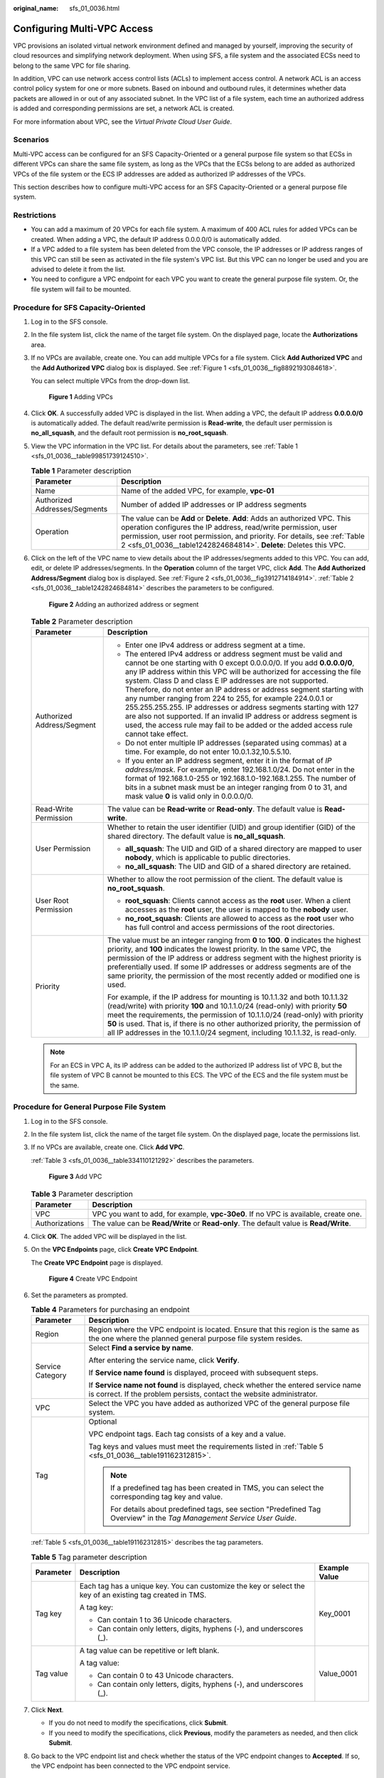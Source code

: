 :original_name: sfs_01_0036.html

.. _sfs_01_0036:

Configuring Multi-VPC Access
============================

VPC provisions an isolated virtual network environment defined and managed by yourself, improving the security of cloud resources and simplifying network deployment. When using SFS, a file system and the associated ECSs need to belong to the same VPC for file sharing.

In addition, VPC can use network access control lists (ACLs) to implement access control. A network ACL is an access control policy system for one or more subnets. Based on inbound and outbound rules, it determines whether data packets are allowed in or out of any associated subnet. In the VPC list of a file system, each time an authorized address is added and corresponding permissions are set, a network ACL is created.

For more information about VPC, see the *Virtual Private Cloud User Guide*.

Scenarios
---------

Multi-VPC access can be configured for an SFS Capacity-Oriented or a general purpose file system so that ECSs in different VPCs can share the same file system, as long as the VPCs that the ECSs belong to are added as authorized VPCs of the file system or the ECS IP addresses are added as authorized IP addresses of the VPCs.

This section describes how to configure multi-VPC access for an SFS Capacity-Oriented or a general purpose file system.

Restrictions
------------

-  You can add a maximum of 20 VPCs for each file system. A maximum of 400 ACL rules for added VPCs can be created. When adding a VPC, the default IP address 0.0.0.0/0 is automatically added.
-  If a VPC added to a file system has been deleted from the VPC console, the IP addresses or IP address ranges of this VPC can still be seen as activated in the file system's VPC list. But this VPC can no longer be used and you are advised to delete it from the list.
-  You need to configure a VPC endpoint for each VPC you want to create the general purpose file system. Or, the file system will fail to be mounted.

Procedure for SFS Capacity-Oriented
-----------------------------------

#. Log in to the SFS console.

#. In the file system list, click the name of the target file system. On the displayed page, locate the **Authorizations** area.

#. If no VPCs are available, create one. You can add multiple VPCs for a file system. Click **Add Authorized VPC** and the **Add Authorized VPC** dialog box is displayed. See :ref:`Figure 1 <sfs_01_0036__fig8892193084618>`.

   You can select multiple VPCs from the drop-down list.

   .. _sfs_01_0036__fig8892193084618:

   .. figure:: /_static/images/en-us_image_0251350300.png
      :alt: **Figure 1** Adding VPCs

      **Figure 1** Adding VPCs

#. Click **OK**. A successfully added VPC is displayed in the list. When adding a VPC, the default IP address **0.0.0.0/0** is automatically added. The default read/write permission is **Read-write**, the default user permission is **no_all_squash**, and the default root permission is **no_root_squash**.

#. View the VPC information in the VPC list. For details about the parameters, see :ref:`Table 1 <sfs_01_0036__table99851739124510>`.

   .. _sfs_01_0036__table99851739124510:

   .. table:: **Table 1** Parameter description

      +-------------------------------+-------------------------------------------------------------------------------------------------------------------------------------------------------------------------------------------------------------------------------------------------------------------------------------------------+
      | Parameter                     | Description                                                                                                                                                                                                                                                                                     |
      +===============================+=================================================================================================================================================================================================================================================================================================+
      | Name                          | Name of the added VPC, for example, **vpc-01**                                                                                                                                                                                                                                                  |
      +-------------------------------+-------------------------------------------------------------------------------------------------------------------------------------------------------------------------------------------------------------------------------------------------------------------------------------------------+
      | Authorized Addresses/Segments | Number of added IP addresses or IP address segments                                                                                                                                                                                                                                             |
      +-------------------------------+-------------------------------------------------------------------------------------------------------------------------------------------------------------------------------------------------------------------------------------------------------------------------------------------------+
      | Operation                     | The value can be **Add** or **Delete**. **Add**: Adds an authorized VPC. This operation configures the IP address, read/write permission, user permission, user root permission, and priority. For details, see :ref:`Table 2 <sfs_01_0036__table1242824684814>`. **Delete**: Deletes this VPC. |
      +-------------------------------+-------------------------------------------------------------------------------------------------------------------------------------------------------------------------------------------------------------------------------------------------------------------------------------------------+

#. Click |image1| on the left of the VPC name to view details about the IP addresses/segments added to this VPC. You can add, edit, or delete IP addresses/segments. In the **Operation** column of the target VPC, click **Add**. The **Add Authorized Address/Segment** dialog box is displayed. See :ref:`Figure 2 <sfs_01_0036__fig3912714184914>`. :ref:`Table 2 <sfs_01_0036__table1242824684814>` describes the parameters to be configured.

   .. _sfs_01_0036__fig3912714184914:

   .. figure:: /_static/images/en-us_image_0251351310.png
      :alt: **Figure 2** Adding an authorized address or segment

      **Figure 2** Adding an authorized address or segment

   .. _sfs_01_0036__table1242824684814:

   .. table:: **Table 2** Parameter description

      +-----------------------------------+--------------------------------------------------------------------------------------------------------------------------------------------------------------------------------------------------------------------------------------------------------------------------------------------------------------------------------------------------------------------------------------------------------------------------------------------------------------------------------------------------------------------------------------------------------------------------------------------------------------------------------------------------------+
      | Parameter                         | Description                                                                                                                                                                                                                                                                                                                                                                                                                                                                                                                                                                                                                                            |
      +===================================+========================================================================================================================================================================================================================================================================================================================================================================================================================================================================================================================================================================================================================================================+
      | Authorized Address/Segment        | -  Enter one IPv4 address or address segment at a time.                                                                                                                                                                                                                                                                                                                                                                                                                                                                                                                                                                                                |
      |                                   | -  The entered IPv4 address or address segment must be valid and cannot be one starting with 0 except 0.0.0.0/0. If you add **0.0.0.0/0**, any IP address within this VPC will be authorized for accessing the file system. Class D and class E IP addresses are not supported. Therefore, do not enter an IP address or address segment starting with any number ranging from 224 to 255, for example 224.0.0.1 or 255.255.255.255. IP addresses or address segments starting with 127 are also not supported. If an invalid IP address or address segment is used, the access rule may fail to be added or the added access rule cannot take effect. |
      |                                   | -  Do not enter multiple IP addresses (separated using commas) at a time. For example, do not enter 10.0.1.32,10.5.5.10.                                                                                                                                                                                                                                                                                                                                                                                                                                                                                                                               |
      |                                   | -  If you enter an IP address segment, enter it in the format of *IP address/mask*. For example, enter 192.168.1.0/24. Do not enter in the format of 192.168.1.0-255 or 192.168.1.0-192.168.1.255. The number of bits in a subnet mask must be an integer ranging from 0 to 31, and mask value **0** is valid only in 0.0.0.0/0.                                                                                                                                                                                                                                                                                                                       |
      +-----------------------------------+--------------------------------------------------------------------------------------------------------------------------------------------------------------------------------------------------------------------------------------------------------------------------------------------------------------------------------------------------------------------------------------------------------------------------------------------------------------------------------------------------------------------------------------------------------------------------------------------------------------------------------------------------------+
      | Read-Write Permission             | The value can be **Read-write** or **Read-only**. The default value is **Read-write**.                                                                                                                                                                                                                                                                                                                                                                                                                                                                                                                                                                 |
      +-----------------------------------+--------------------------------------------------------------------------------------------------------------------------------------------------------------------------------------------------------------------------------------------------------------------------------------------------------------------------------------------------------------------------------------------------------------------------------------------------------------------------------------------------------------------------------------------------------------------------------------------------------------------------------------------------------+
      | User Permission                   | Whether to retain the user identifier (UID) and group identifier (GID) of the shared directory. The default value is **no_all_squash**.                                                                                                                                                                                                                                                                                                                                                                                                                                                                                                                |
      |                                   |                                                                                                                                                                                                                                                                                                                                                                                                                                                                                                                                                                                                                                                        |
      |                                   | -  **all_squash**: The UID and GID of a shared directory are mapped to user **nobody**, which is applicable to public directories.                                                                                                                                                                                                                                                                                                                                                                                                                                                                                                                     |
      |                                   | -  **no_all_squash**: The UID and GID of a shared directory are retained.                                                                                                                                                                                                                                                                                                                                                                                                                                                                                                                                                                              |
      +-----------------------------------+--------------------------------------------------------------------------------------------------------------------------------------------------------------------------------------------------------------------------------------------------------------------------------------------------------------------------------------------------------------------------------------------------------------------------------------------------------------------------------------------------------------------------------------------------------------------------------------------------------------------------------------------------------+
      | User Root Permission              | Whether to allow the root permission of the client. The default value is **no_root_squash**.                                                                                                                                                                                                                                                                                                                                                                                                                                                                                                                                                           |
      |                                   |                                                                                                                                                                                                                                                                                                                                                                                                                                                                                                                                                                                                                                                        |
      |                                   | -  **root_squash**: Clients cannot access as the **root** user. When a client accesses as the **root** user, the user is mapped to the **nobody** user.                                                                                                                                                                                                                                                                                                                                                                                                                                                                                                |
      |                                   | -  **no_root_squash**: Clients are allowed to access as the **root** user who has full control and access permissions of the root directories.                                                                                                                                                                                                                                                                                                                                                                                                                                                                                                         |
      +-----------------------------------+--------------------------------------------------------------------------------------------------------------------------------------------------------------------------------------------------------------------------------------------------------------------------------------------------------------------------------------------------------------------------------------------------------------------------------------------------------------------------------------------------------------------------------------------------------------------------------------------------------------------------------------------------------+
      | Priority                          | The value must be an integer ranging from **0** to **100**. **0** indicates the highest priority, and **100** indicates the lowest priority. In the same VPC, the permission of the IP address or address segment with the highest priority is preferentially used. If some IP addresses or address segments are of the same priority, the permission of the most recently added or modified one is used.                                                                                                                                                                                                                                              |
      |                                   |                                                                                                                                                                                                                                                                                                                                                                                                                                                                                                                                                                                                                                                        |
      |                                   | For example, if the IP address for mounting is 10.1.1.32 and both 10.1.1.32 (read/write) with priority **100** and 10.1.1.0/24 (read-only) with priority **50** meet the requirements, the permission of 10.1.1.0/24 (read-only) with priority **50** is used. That is, if there is no other authorized priority, the permission of all IP addresses in the 10.1.1.0/24 segment, including 10.1.1.32, is read-only.                                                                                                                                                                                                                                    |
      +-----------------------------------+--------------------------------------------------------------------------------------------------------------------------------------------------------------------------------------------------------------------------------------------------------------------------------------------------------------------------------------------------------------------------------------------------------------------------------------------------------------------------------------------------------------------------------------------------------------------------------------------------------------------------------------------------------+

   .. note::

      For an ECS in VPC A, its IP address can be added to the authorized IP address list of VPC B, but the file system of VPC B cannot be mounted to this ECS. The VPC of the ECS and the file system must be the same.

**Procedure for General Purpose File System**
---------------------------------------------

#. Log in to the SFS console.

#. In the file system list, click the name of the target file system. On the displayed page, locate the permissions list.

#. If no VPCs are available, create one. Click **Add VPC**.

   :ref:`Table 3 <sfs_01_0036__table334110121292>` describes the parameters.


   .. figure:: /_static/images/en-us_image_0000001921916500.png
      :alt: **Figure 3** Add VPC

      **Figure 3** Add VPC

   .. _sfs_01_0036__table334110121292:

   .. table:: **Table 3** Parameter description

      +----------------+----------------------------------------------------------------------------------------+
      | Parameter      | Description                                                                            |
      +================+========================================================================================+
      | VPC            | VPC you want to add, for example, **vpc-30e0**. If no VPC is available, create one.    |
      +----------------+----------------------------------------------------------------------------------------+
      | Authorizations | The value can be **Read/Write** or **Read-only**. The default value is **Read/Write**. |
      +----------------+----------------------------------------------------------------------------------------+

#. Click **OK**. The added VPC will be displayed in the list.

#. On the **VPC Endpoints** page, click **Create VPC Endpoint**.

   The **Create VPC Endpoint** page is displayed.


   .. figure:: /_static/images/en-us_image_0000001310873016.png
      :alt: **Figure 4** Create VPC Endpoint

      **Figure 4** Create VPC Endpoint

#. Set the parameters as prompted.

   .. table:: **Table 4** Parameters for purchasing an endpoint

      +-----------------------------------+------------------------------------------------------------------------------------------------------------------------------------------------------------+
      | Parameter                         | Description                                                                                                                                                |
      +===================================+============================================================================================================================================================+
      | Region                            | Region where the VPC endpoint is located. Ensure that this region is the same as the one where the planned general purpose file system resides.            |
      +-----------------------------------+------------------------------------------------------------------------------------------------------------------------------------------------------------+
      | Service Category                  | Select **Find a service by name**.                                                                                                                         |
      |                                   |                                                                                                                                                            |
      |                                   | After entering the service name, click **Verify**.                                                                                                         |
      |                                   |                                                                                                                                                            |
      |                                   | If **Service name found** is displayed, proceed with subsequent steps.                                                                                     |
      |                                   |                                                                                                                                                            |
      |                                   | If **Service name not found** is displayed, check whether the entered service name is correct. If the problem persists, contact the website administrator. |
      +-----------------------------------+------------------------------------------------------------------------------------------------------------------------------------------------------------+
      | VPC                               | Select the VPC you have added as authorized VPC of the general purpose file system.                                                                        |
      +-----------------------------------+------------------------------------------------------------------------------------------------------------------------------------------------------------+
      | Tag                               | Optional                                                                                                                                                   |
      |                                   |                                                                                                                                                            |
      |                                   | VPC endpoint tags. Each tag consists of a key and a value.                                                                                                 |
      |                                   |                                                                                                                                                            |
      |                                   | Tag keys and values must meet the requirements listed in :ref:`Table 5 <sfs_01_0036__table191162312815>`.                                                  |
      |                                   |                                                                                                                                                            |
      |                                   | .. note::                                                                                                                                                  |
      |                                   |                                                                                                                                                            |
      |                                   |    If a predefined tag has been created in TMS, you can select the corresponding tag key and value.                                                        |
      |                                   |                                                                                                                                                            |
      |                                   |    For details about predefined tags, see section "Predefined Tag Overview" in the *Tag Management Service User Guide*.                                    |
      +-----------------------------------+------------------------------------------------------------------------------------------------------------------------------------------------------------+

   :ref:`Table 5 <sfs_01_0036__table191162312815>` describes the tag parameters.

   .. _sfs_01_0036__table191162312815:

   .. table:: **Table 5** Tag parameter description

      +-----------------------+-----------------------------------------------------------------------------------------------------------+-----------------------+
      | Parameter             | Description                                                                                               | Example Value         |
      +=======================+===========================================================================================================+=======================+
      | Tag key               | Each tag has a unique key. You can customize the key or select the key of an existing tag created in TMS. | Key_0001              |
      |                       |                                                                                                           |                       |
      |                       | A tag key:                                                                                                |                       |
      |                       |                                                                                                           |                       |
      |                       | -  Can contain 1 to 36 Unicode characters.                                                                |                       |
      |                       | -  Can contain only letters, digits, hyphens (-), and underscores (_).                                    |                       |
      +-----------------------+-----------------------------------------------------------------------------------------------------------+-----------------------+
      | Tag value             | A tag value can be repetitive or left blank.                                                              | Value_0001            |
      |                       |                                                                                                           |                       |
      |                       | A tag value:                                                                                              |                       |
      |                       |                                                                                                           |                       |
      |                       | -  Can contain 0 to 43 Unicode characters.                                                                |                       |
      |                       | -  Can contain only letters, digits, hyphens (-), and underscores (_).                                    |                       |
      +-----------------------+-----------------------------------------------------------------------------------------------------------+-----------------------+

#. Click **Next**.

   -  If you do not need to modify the specifications, click **Submit**.
   -  If you need to modify the specifications, click **Previous**, modify the parameters as needed, and then click **Submit**.

#. Go back to the VPC endpoint list and check whether the status of the VPC endpoint changes to **Accepted**. If so, the VPC endpoint has been connected to the VPC endpoint service.

Verification
------------

After another VPC is configured for the file system, if the file system can be mounted to ECSs in the VPC and the ECSs can access the file system, the configuration is successful.

Example
-------

A user creates an SFS Capacity-Oriented file system A in VPC-B. The network segment is **10.0.0.0/16**. The user has an ECS D in VPC-C, using the private IP address **192.168.10.11** in network segment **192.168.10.0/24**. If the user wants to mount file system A to ECS D and allow the file system to be read and written, the user needs to add VPC-C to file system A's VPC list, add ECS D's private IP address or address segment to the authorized addresses of VPC-C, and then set **Read-Write Permission** to **Read-write**.

The user purchases an ECS F that uses the private IP address **192.168.10.22** in the VPC-C network segment **192.168.10.0/24**. If the user wants ECS F to have only the read permission for file system A and its read priority to be lower than that of ECS D, the user needs to add ECS F's private IP address to VPC-C's authorized addresses, set **Read-Write Permission** to **Read-only**, and set **Priority** to an integer between 0 and 100 and greater than the priority set for ECS D.

.. |image1| image:: /_static/images/en-us_image_0222409582.png
